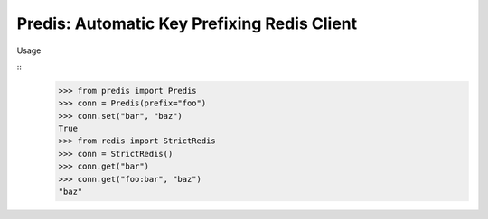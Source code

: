 Predis: Automatic Key Prefixing Redis Client
============================================

Usage

::
    >>> from predis import Predis
    >>> conn = Predis(prefix="foo")
    >>> conn.set("bar", "baz")
    True
    >>> from redis import StrictRedis
    >>> conn = StrictRedis()
    >>> conn.get("bar")
    >>> conn.get("foo:bar", "baz")
    "baz"

